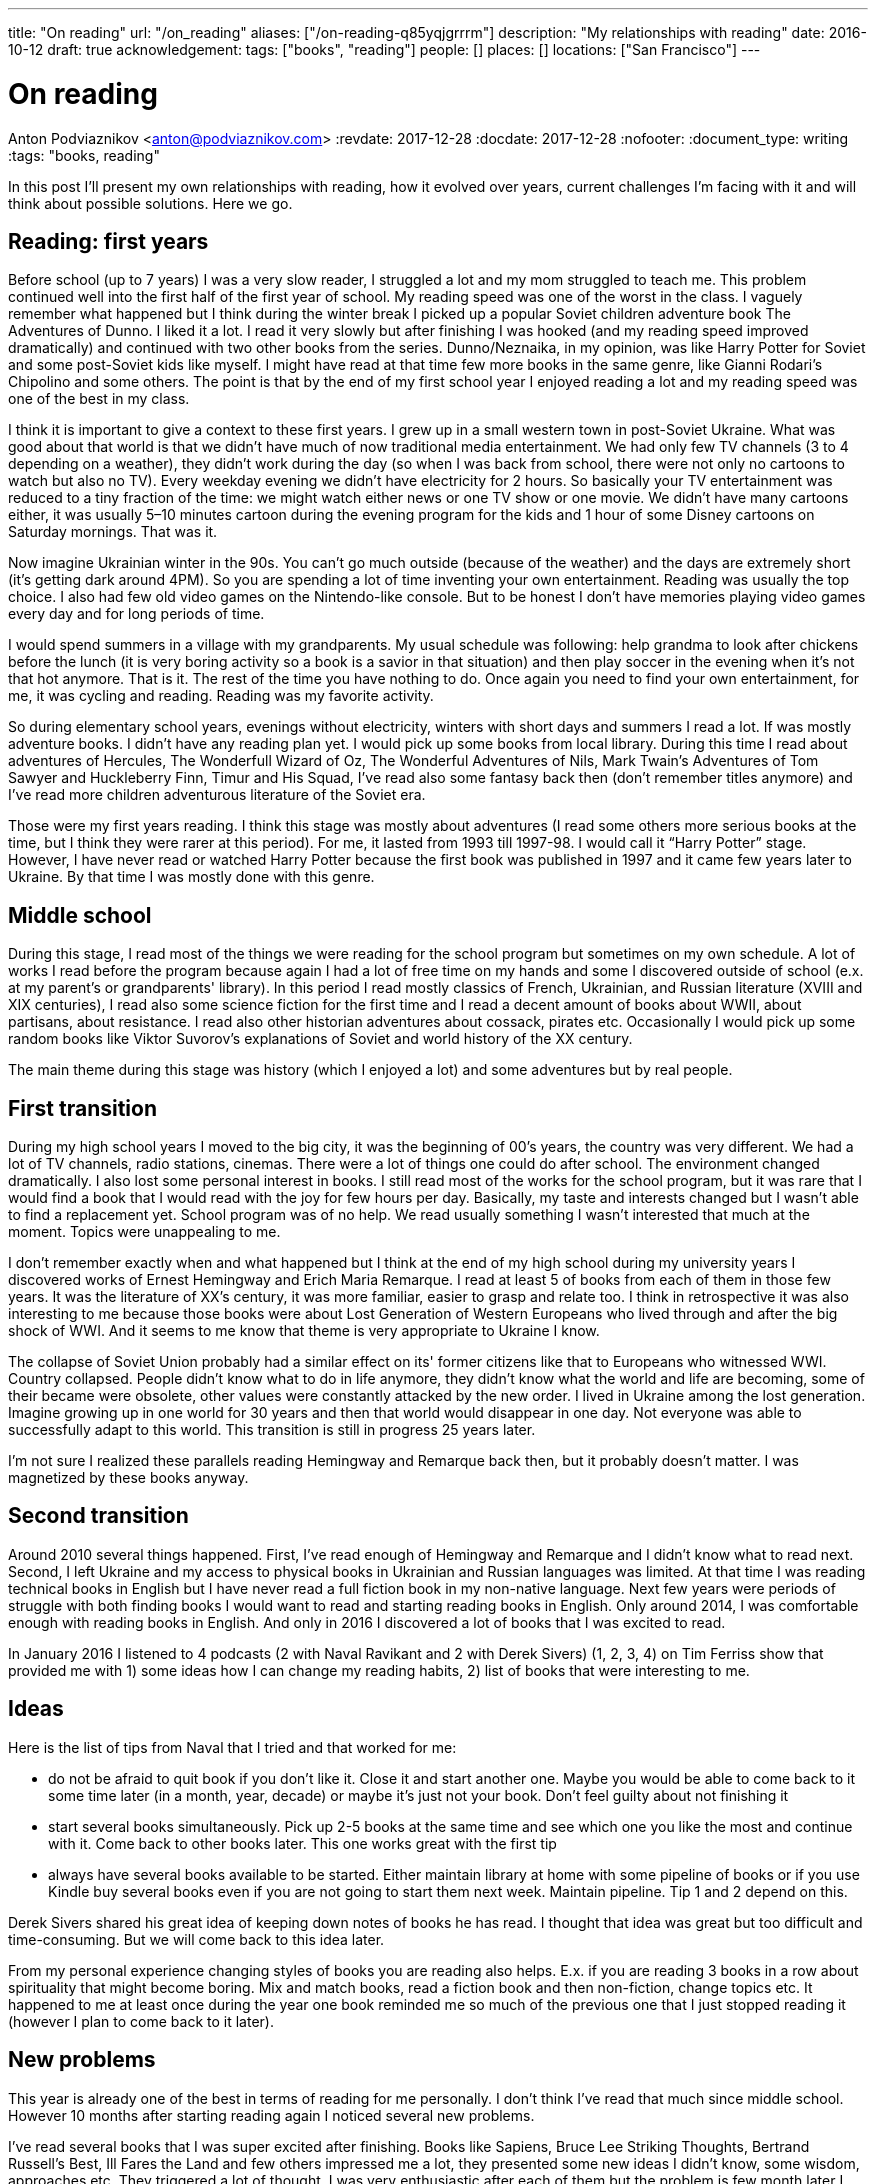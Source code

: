 ---
title: "On reading"
url: "/on_reading"
aliases: ["/on-reading-q85yqjgrrrm"]
description: "My relationships with reading"
date: 2016-10-12
draft: true
acknowledgement: 
tags: ["books", "reading"]
people: []
places: []
locations: ["San Francisco"]
---

= On reading
Anton Podviaznikov <anton@podviaznikov.com>
:revdate: 2017-12-28
:docdate: 2017-12-28
:nofooter:
:document_type: writing
:tags: "books, reading"

In this post I’ll present my own relationships with reading, how it evolved over years, current challenges I’m facing with it and will think about possible solutions. Here we go.

## Reading: first years

Before school (up to 7 years) I was a very slow reader, I struggled a lot and my mom struggled to teach me. This problem continued well into the first half of the first year of school. My reading speed was one of the worst in the class. I vaguely remember what happened but I think during the winter break I picked up a popular Soviet children adventure book The Adventures of Dunno. I liked it a lot. I read it very slowly but after finishing I was hooked (and my reading speed improved dramatically) and continued with two other books from the series. Dunno/Neznaika, in my opinion, was like Harry Potter for Soviet and some post-Soviet kids like myself. I might have read at that time few more books in the same genre, like Gianni Rodari’s Chipolino and some others. The point is that by the end of my first school year I enjoyed reading a lot and my reading speed was one of the best in my class.

I think it is important to give a context to these first years. I grew up in a small western town in post-Soviet Ukraine. What was good about that world is that we didn’t have much of now traditional media entertainment. We had only few TV channels (3 to 4 depending on a weather), they didn’t work during the day (so when I was back from school, there were not only no cartoons to watch but also no TV). Every weekday evening we didn’t have electricity for 2 hours. So basically your TV entertainment was reduced to a tiny fraction of the time: we might watch either news or one TV show or one movie. We didn’t have many cartoons either, it was usually 5–10 minutes cartoon during the evening program for the kids and 1 hour of some Disney cartoons on Saturday mornings. That was it.

Now imagine Ukrainian winter in the 90s. You can’t go much outside (because of the weather) and the days are extremely short (it's getting dark around 4PM). So you are spending a lot of time inventing your own entertainment. Reading was usually the top choice. I also had few old video games on the Nintendo-like console. But to be honest I don’t have memories playing video games every day and for long periods of time.

I would spend summers in a village with my grandparents. My usual schedule was following: help grandma to look after chickens before the lunch (it is very boring activity so a book is a savior in that situation) and then play soccer in the evening when it’s not that hot anymore. That is it. The rest of the time you have nothing to do. Once again you need to find your own entertainment, for me, it was cycling and reading. Reading was my favorite activity.

So during elementary school years, evenings without electricity, winters with short days and summers I read a lot. If was mostly adventure books. I didn’t have any reading plan yet. I would pick up some books from local library. During this time I read about adventures of Hercules, The Wonderfull Wizard of Oz, The Wonderful Adventures of Nils, Mark Twain's Adventures of Tom Sawyer and Huckleberry Finn, Timur and His Squad, I’ve read also some fantasy back then (don’t remember titles anymore) and I’ve read more children adventurous literature of the Soviet era.

Those were my first years reading. I think this stage was mostly about adventures (I read some others more serious books at the time, but I think they were rarer at this period). For me, it lasted from 1993 till 1997-98. I would call it “Harry Potter” stage. However, I have never read or watched Harry Potter because the first book was published in 1997 and it came few years later to Ukraine. By that time I was mostly done with this genre.

## Middle school

During this stage, I read most of the things we were reading for the school program but sometimes on my own schedule. A lot of works I read before the program because again I had a lot of free time on my hands and some I discovered outside of school (e.x. at my parent's or grandparents' library). In this period I read mostly classics of French, Ukrainian, and Russian literature (XVIII and XIX centuries), I read also some science fiction for the first time and I read a decent amount of books about WWII, about partisans, about resistance. I read also other historian adventures about cossack, pirates etc. Occasionally I would pick up some random books like Viktor Suvorov's explanations of Soviet and world history of the XX century.

The main theme during this stage was history (which I enjoyed a lot) and some adventures but by real people.

## First transition

During my high school years I moved to the big city, it was the beginning of 00’s years, the country was very different. We had a lot of TV channels, radio stations, cinemas. There were a lot of things one could do after school. The environment changed dramatically. I also lost some personal interest in books. I still read most of the works for the school program, but it was rare that I would find a book that I would read with the joy for few hours per day. Basically, my taste and interests changed but I wasn’t able to find a replacement yet. School program was of no help. We read usually something I wasn’t interested that much at the moment. Topics were unappealing to me.

I don’t remember exactly when and what happened but I think at the end of my high school during my university years I discovered works of Ernest Hemingway and Erich Maria Remarque. I read at least 5 of books from each of them in those few years. It was the literature of XX’s century, it was more familiar, easier to grasp and relate too. I think in retrospective it was also interesting to me because those books were about Lost Generation of Western Europeans who lived through and after the big shock of WWI. And it seems to me know that theme is very appropriate to Ukraine I know.

The collapse of Soviet Union probably had a similar effect on its' former citizens like that to Europeans who witnessed WWI. Country collapsed. People didn’t know what to do in life anymore, they didn’t know what the world and life are becoming, some of their became were obsolete, other values were constantly attacked by the new order. I lived in Ukraine among the lost generation. Imagine growing up in one world for 30 years and then that world would disappear in one day. Not everyone was able to successfully adapt to this world. This transition is still in progress 25 years later.

I’m not sure I realized these parallels reading Hemingway and Remarque back then, but it probably doesn’t matter. I was magnetized by these books anyway.

## Second transition

Around 2010 several things happened. First, I've read enough of Hemingway and Remarque and I didn't know what to read next. Second, I left Ukraine and my access to physical books in Ukrainian and Russian languages was limited. At that time I was reading technical books in English but I have never read a full fiction book in my non-native language. Next few years were periods of struggle with both finding books I would want to read and starting reading books in English. Only around 2014, I was comfortable enough with reading books in English. And only in 2016 I discovered a lot of books that I was excited to read.

In January 2016 I listened to 4 podcasts (2 with Naval Ravikant and 2 with Derek Sivers) (1, 2, 3, 4) on Tim Ferriss show that provided me with 1) some ideas how I can change my reading habits, 2) list of books that were interesting to me.

## Ideas

Here is the list of tips from Naval that I tried and that worked for me:

 - do not be afraid to quit book if you don't like it. Close it and start another one. Maybe you would be able to come back to it some time later (in a month, year, decade) or maybe it's just not your book. Don't feel guilty about not finishing it
 - start several books simultaneously. Pick up 2-5 books at the same time and see which one you like the most and continue with it. Come back to other books later. This one works great with the first tip
 - always have several books available to be started. Either maintain library at home with some pipeline of books or if you use Kindle buy several books even if you are not going to start them next week. Maintain pipeline. Tip 1 and 2 depend on this.

Derek Sivers shared his great idea of keeping down notes of books he has read. I thought that idea was great but too difficult and time-consuming. But we will come back to this idea later.

From my personal experience changing styles of books you are reading also helps. E.x. if you are reading 3 books in a row about spirituality that might become boring. Mix and match books, read a fiction book and then non-fiction, change topics etc. It happened to me at least once during the year one book reminded me so much of the previous one that I just stopped reading it (however I plan to come back to it later).

## New problems

This year is already one of the best in terms of reading for me personally. I don't think I've read that much since middle school. However 10 months after starting reading again I noticed several new problems.

I've read several books that I was super excited after finishing. Books like Sapiens, Bruce Lee Striking Thoughts, Bertrand Russell's Best, Ill Fares the Land and few others impressed me a lot, they presented some new ideas I didn't know, some wisdom, approaches etc. They triggered a lot of thought. I was very enthusiastic after each of them but the problem is few month later I couldn't remember a single idea of any of those books. I don't know what I liked about "Sapiens" book, I don't remember what Bruce Lee's insight I liked. The only thing I remember is whether I liked the book or not. I remember my feelings about the book, not the ideas presented in it.

I recently finished reading two books that go well together: Brave New World by Aldous Huxley and Amusing Ourselves to Death by Neil Postman. This is truly the most powerful pair of books I've read in years. After finishing those two books I've got scared that in 3 months I would forget what I liked about them and what were the ideas of those books. And I don't want to forget. Those books contain ideas of high importance. The same is true about books I enumerated above.

So what should I do?

## New solutions

I started thinking in the last couple of days about the problem of forgetting. And I think there are at least several points to be made here.

Most of the worthy books were written not for entertainment. That stands true for both fiction and non-fiction. Everything worthy requires time, commitment and effort. It seems that effort just to read a book is not enough.

In a school for every worthy book, there was dedicated time for at least several lessons. During this time, you would have discussions about the book, discussion about the context in which the book was written (historical time and author biography e.x.), you would write some essay with critique about the book, you would have to test comprehension. You would basically think about the book and repeat it's message in different mediums on the different days. This reminds me of Spaced Repetition technique. You are repeating what you've learned over the period of time and you combine mediums too. At the end, a lot of information about the book is engraved in your brain. It would be much harder to forget those ideas, because you not only read them but discussed them, argued about them, wrote about them etc.

Alain de Botton once presented the idea of the importance of repetition. He argued that the brilliance of traditional religions is in the constant repetition of the truths and values. E.x. you go to church and listen to the same stories every week. I think that is what we are missing now. We should concentrate on the quality of knowledge/information/ideas/wisdom we consume.

It seems that fiction is much easier to remember than non-fiction. Fiction is more visual and easy to grasp. I can recall a plot of a lot of fiction books I've read. As I said I can't do that for non-fiction. The reason for that I think lies in the nature of non-fiction books. Non-fiction books are about ideas. Ideas are abstract concepts. They are not always directly tied to reality. In order to remember such book later, you need to understand it very well. In order to understand non-fiction book you've need to build mental model of this book in your head. Non-fiction authors have a mental model of the world in their heads when they write a book.Your goal is to rebuild that model in your head, to make it physical. Non-fiction sounds a little bit like programming. The code is an abstract expression of author ideas about the world. Your goal is to grasp it now and make it possible to recall in the future.

Thinking of this difference between fiction and non-fiction I realized that Alain de Botton's The Course of Love written in a most brilliant way. It's written like a novel (fiction) but it has quotes of his main ideas in each chapter (non-fictional ideas in a non-fictional style). Those quotes are important there because sometimes it's not always easy for you to formulate idea nicely even after reading the story. I wonder if there are other books like that? That is an interesting approach for modern journalists, philosophers to take: pick your serious topic and present it in a fictional way but express and highlight your main ideas directly.

Another good idea is to read books in pairs. I mentioned before Brave New World and Amusing Ourselves to Death. These two books work great together. It's much more difficult to extract true value of Brave New World by yourself. E.x. for me world described by Huxley was scaring but I couldn't formulate all the reasons why it was that way. Postman gives you good explanations why. He gives also real examples from moderns times that you can grasp more easily.

So it seems that there are possible solutions to the problem of forgetting. It seems that sometimes we can make a process of remembering easier. But I don't think that this is the main takeaway. I think the best thing we can do is to invest more time and effort into reading.

Personally I plan to alter my approach to reading in the following way:

 - use a physical notebook and keep notes while reading a book (we are finally back to the Derek Sivers advice from above). This will slow down the process a lot and will shift focus from reading as entertainment to reading as something more serious (this was one of the important questions by Neil Postman in Amusing Ourselves to Death, should education be entertaining? It wasn't before)
 - after finishing book manually digitize your notes by typing them
 - pick up some question and write an essay about the book (not a short review)
 - find a book club where you can discuss your book and discuss it with people. Giving 1 min summary of a book for people who never read it might be very useful for you

Theoretically, there can be also the technological solution for this problem. It might be something like an online non-traditional book club that would be similar to a school classroom I described above. You will become part of the classroom with other people who are reading the same book right now and willing to join. The classroom would include several discussion sessions and writing essays and tests.

However, I'm not super optimistic about such technological solution at this point of time. There are a lot of open questions. E.x. Is learning more social or individual activity (does the answer depend on a type of personality)? Is it better to have a solution that satisfies fewer requirements but offline (think book club) or online one that is theoretically more feature-complete?

So I'm sticking with my experimental ideas presented above. At the end, I would definitely read fewer books but hopefully, I would understand and remember each of them better.
